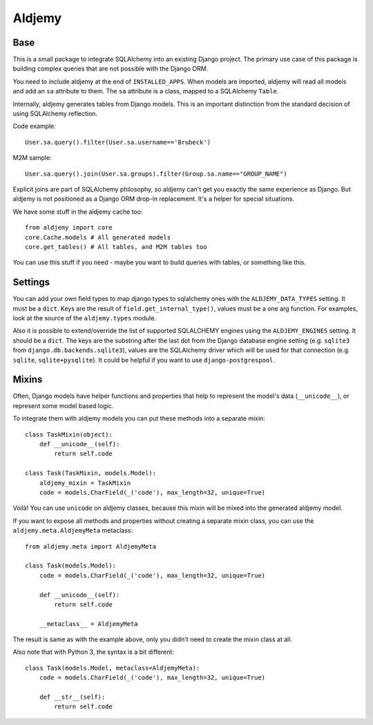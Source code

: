 =======
Aldjemy
=======

Base
----

This is a small package to integrate SQLAlchemy into an existing Django
project.  The primary use case of this package is building complex queries that
are not possible with the Django ORM.

You need to include aldjemy at the end of ``INSTALLED_APPS``. When models are
imported, aldjemy will read all models and add an ``sa`` attribute to them.
The ``sa`` attribute is a class, mapped to a SQLAlchemy ``Table``.

Internally, aldjemy generates tables from Django models. This is an important
distinction from the standard decision of using SQLAlchemy reflection.

Code example::

    User.sa.query().filter(User.sa.username=='Brubeck')

M2M sample::

    User.sa.query().join(User.sa.groups).filter(Group.sa.name=="GROUP_NAME")

Explicit joins are part of SQLAlchemy philosophy, so aldjemy can't get you
exactly the same experience as Django.  But aldjemy is not positioned as a
Django ORM drop-in replacement. It's a helper for special situations.

We have some stuff in the aldjemy cache too::

    from aldjemy import core
    core.Cache.models # All generated models
    core.get_tables() # All tables, and M2M tables too

You can use this stuff if you need - maybe you want to build queries with
tables, or something like this.


Settings
--------

You can add your own field types to map django types to sqlalchemy ones with
the ``ALDJEMY_DATA_TYPES`` setting.  It must be a ``dict``. Keys are the result
of ``field.get_internal_type()``, values must be a one arg function.  For
examples, look at the source of the  ``aldjemy.types`` module.
  
Also it is possible to extend/override the list of supported SQLALCHEMY engines
using the ``ALDJEMY_ENGINES`` setting.  It should be a ``dict``.  The keys are
the substring after the last dot from the Django database engine setting (e.g.
``sqlite3`` from ``django.db.backends.sqlite3``), values are the SQLAlchemy
driver which will be used for that connection (e.g. ``sqlite``,
``sqlite+pysqlite``).  It could be helpful if you want to use
``django-postgrespool``.


Mixins
------

Often, Django models have helper functions and properties that help to
represent the model's data (``__unicode__``), or represent some model based
logic.

To integrate them with aldjemy models you can put these methods into a separate
mixin::

    class TaskMixin(object):
        def __unicode__(self):
            return self.code

    class Task(TaskMixin, models.Model):
        aldjemy_mixin = TaskMixin
        code = models.CharField(_('code'), max_length=32, unique=True)

Voilà! You can use ``unicode`` on aldjemy classes, because this mixin will be
mixed into the generated aldjemy model.

If you want to expose all methods and properties without creating a separate
mixin class, you can use the ``aldjemy.meta.AldjemyMeta`` metaclass::

    from aldjemy.meta import AldjemyMeta

    class Task(models.Model):
        code = models.CharField(_('code'), max_length=32, unique=True)

        def __unicode__(self):
            return self.code

        __metaclass__ = AldjemyMeta

The result is same as with the example above, only you didn't need to
create the mixin class at all.

Also note that with Python 3, the syntax is a bit different::

    class Task(models.Model, metaclass=AldjemyMeta):
        code = models.CharField(_('code'), max_length=32, unique=True)

        def __str__(self):
            return self.code
